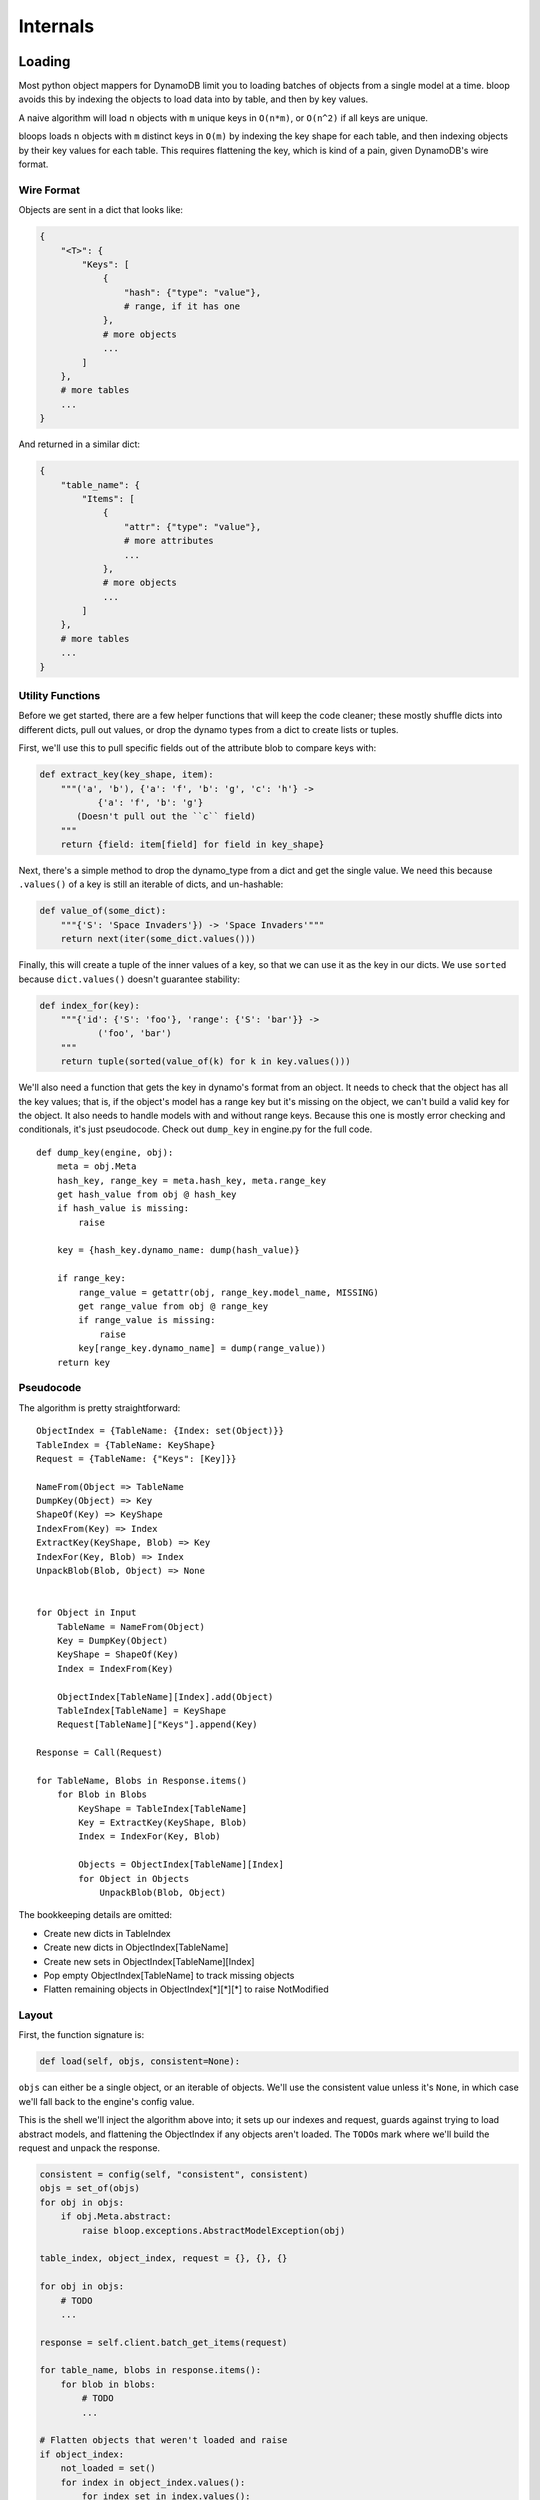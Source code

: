 Internals
^^^^^^^^^

Loading
=======

Most python object mappers for DynamoDB limit you to loading batches of objects from a single model at a time.  bloop
avoids this by indexing the objects to load data into by table, and then by key values.

A naive algorithm will load ``n`` objects with ``m`` unique keys in ``O(n*m)``, or ``O(n^2)`` if all keys are unique.

bloops loads ``n`` objects with ``m`` distinct keys in ``O(m)`` by indexing the key shape for each table, and then
indexing objects by their key values for each table.  This requires flattening the key, which is kind of a pain, given
DynamoDB's wire format.


Wire Format
-----------

Objects are sent in a dict that looks like:

.. code-block:: python

    {
        "<T>": {
            "Keys": [
                {
                    "hash": {"type": "value"},
                    # range, if it has one
                },
                # more objects
                ...
            ]
        },
        # more tables
        ...
    }

And returned in a similar dict:

.. code-block:: python

    {
        "table_name": {
            "Items": [
                {
                    "attr": {"type": "value"},
                    # more attributes
                    ...
                },
                # more objects
                ...
            ]
        },
        # more tables
        ...
    }

Utility Functions
-----------------

Before we get started, there are a few helper functions that will keep the code cleaner; these mostly shuffle dicts
into different dicts, pull out values, or drop the dynamo types from a dict to create lists or tuples.

First, we'll use this to pull specific fields out of the attribute blob to compare keys with:

.. code-block:: python

    def extract_key(key_shape, item):
        """('a', 'b'), {'a': 'f', 'b': 'g', 'c': 'h'} ->
               {'a': 'f', 'b': 'g'}
           (Doesn't pull out the ``c`` field)
        """
        return {field: item[field] for field in key_shape}

Next, there's a simple method to drop the dynamo_type from a dict and get the single value.  We need this because
``.values()`` of a key is still an iterable of dicts, and un-hashable:

.. code-block:: python

    def value_of(some_dict):
        """{'S': 'Space Invaders'}) -> 'Space Invaders'"""
        return next(iter(some_dict.values()))


Finally, this will create a tuple of the inner values of a key, so that we can use it as the key in our dicts.  We
use ``sorted`` because ``dict.values()`` doesn't guarantee stability:

.. code-block:: python

    def index_for(key):
        """{'id': {'S': 'foo'}, 'range': {'S': 'bar'}} ->
               ('foo', 'bar')
        """
        return tuple(sorted(value_of(k) for k in key.values()))

We'll also need a function that gets the key in dynamo's format from an object.  It needs to check that the object has
all the key values; that is, if the object's model has a range key but it's missing on the object, we can't build a
valid key for the object.  It also needs to handle models with and without range keys.  Because this one is mostly
error checking and conditionals, it's just pseudocode.  Check out ``dump_key`` in engine.py for the full code.

::

    def dump_key(engine, obj):
        meta = obj.Meta
        hash_key, range_key = meta.hash_key, meta.range_key
        get hash_value from obj @ hash_key
        if hash_value is missing:
            raise

        key = {hash_key.dynamo_name: dump(hash_value)}

        if range_key:
            range_value = getattr(obj, range_key.model_name, MISSING)
            get range_value from obj @ range_key
            if range_value is missing:
                raise
            key[range_key.dynamo_name] = dump(range_value))
        return key

Pseudocode
----------

The algorithm is pretty straightforward::

    ObjectIndex = {TableName: {Index: set(Object)}}
    TableIndex = {TableName: KeyShape}
    Request = {TableName: {"Keys": [Key]}}

    NameFrom(Object => TableName
    DumpKey(Object) => Key
    ShapeOf(Key) => KeyShape
    IndexFrom(Key) => Index
    ExtractKey(KeyShape, Blob) => Key
    IndexFor(Key, Blob) => Index
    UnpackBlob(Blob, Object) => None


    for Object in Input
        TableName = NameFrom(Object)
        Key = DumpKey(Object)
        KeyShape = ShapeOf(Key)
        Index = IndexFrom(Key)

        ObjectIndex[TableName][Index].add(Object)
        TableIndex[TableName] = KeyShape
        Request[TableName]["Keys"].append(Key)

    Response = Call(Request)

    for TableName, Blobs in Response.items()
        for Blob in Blobs
            KeyShape = TableIndex[TableName]
            Key = ExtractKey(KeyShape, Blob)
            Index = IndexFor(Key, Blob)

            Objects = ObjectIndex[TableName][Index]
            for Object in Objects
                UnpackBlob(Blob, Object)

The bookkeeping details are omitted:

* Create new dicts in TableIndex
* Create new dicts in ObjectIndex[TableName]
* Create new sets in ObjectIndex[TableName][Index]
* Pop empty ObjectIndex[TableName] to track missing objects
* Flatten remaining objects in ObjectIndex[\*][\*][\*] to raise NotModified

Layout
------

First, the function signature is:

.. code-block:: python

    def load(self, objs, consistent=None):

``objs`` can either be a single object, or an iterable of objects.  We'll use the consistent value unless it's
``None``, in which case we'll fall back to the engine's config value.

This is the shell we'll inject the algorithm above into; it sets up our indexes and request, guards against trying to
load abstract models, and flattening the ObjectIndex if any objects aren't loaded.  The ``TODO``\s mark where we'll
build the request and unpack the response.

.. code-block:: python

    consistent = config(self, "consistent", consistent)
    objs = set_of(objs)
    for obj in objs:
        if obj.Meta.abstract:
            raise bloop.exceptions.AbstractModelException(obj)

    table_index, object_index, request = {}, {}, {}

    for obj in objs:
        # TODO
        ...

    response = self.client.batch_get_items(request)

    for table_name, blobs in response.items():
        for blob in blobs:
            # TODO
            ...

    # Flatten objects that weren't loaded and raise
    if object_index:
        not_loaded = set()
        for index in object_index.values():
            for index_set in index.values():
                not_loaded.update(index_set)
        raise bloop.exceptions.NotModified("load", not_loaded)

Building the Request
--------------------

The first portion of the pseudocode above translates very closely to the actual implementation, although we need to
take care of missing keys the first time we see a new table or key within a table.  For now, let's just translate the
pseudocode.  Here's the section we care about::

    for Object in Input
        TableName = NameFrom(Object)
        Key = DumpKey(Object)
        KeyShape = ShapeOf(Key)
        Index = IndexFrom(Key)

        TableIndex[TableName] = KeyShape
        Request[TableName]["Keys"].append(Key)
        ObjectIndex[TableName][Index].add(Object)

This becomes:

.. code-block:: python

    for obj in objs:
        table_name = obj.Meta.table_name
        key = dump_key(self, obj)
        key_shape = list(sorted(key.keys()))
        index = index_for(key)

        table_index[table_name] = key_shape
        request[table_name]["Keys"].append(key)
        object_index[table_name][index].add(obj)

Aside from creating the nested dicts where necessary, there are two things we need to fix.  First, there will only
ever be one ``key_shape`` for a given table; we don't want to recompute this for every object, especially since loading
multiple objects from the same table is a common pattern.  We'll move that into wherever we check for new tables.
Second, and more pressing, is that we unconditionally append to the request's keys.  For most cases this will be fine,
but consider the following two objects:

.. code-block:: python

    some_user = User(id=from_database)
    another_user = User(id=from_input)
    engine.load([some_user, another_user])

If the ids are the same, we'll insert the same key into the request table twice!  If this doesn't fail with DynamoDB
(which can occur if the objects get split into two different batches) it will cause us to double load the values.  For
the built-in types this is fine, but any custom type may not expect ``Type.load`` to be idempotent.  We must put the
append in the same check we use for new indexes within a table.

We don't have to worry about the same object appearing in the source list, twice, because we converted the input to
a set when it came in:

.. code-block:: python

    def load(self, objs, ...):
        objs = set_of(objs)
        ...

    # This is safe
    engine.load([some_obj, some_obj])

First, we'll handle new table names.  We can move the key shape in here as well, so that we don't do it per object, but
per unique model.

.. code-block:: python

    if table_name not in object_index:
        # In-lined key_shape
        table_index[table_name] = list(sorted(key.keys()))
        # We'll handle the inner {index: set} in
        # the new index block below
        object_index[table_name] = {}
        # Don't put the key in the new list yet;
        # Take care of it on new index below
        request[table_name] = {
            "Keys": [], "ConsistentRead": consistent}

While we could have set ``"Keys"`` to ``[key]`` it would prevent us from doing an append in the next check we'll add:

.. code-block:: python

    if index not in object_index[table_name]:
        request[table_name]["Keys"].append(key)
        object_index[table_name][index] = set()

If we haven't pushed this key into the request yet (and we'll come in here if it's a new table) then we set add it to
the request once, and create a new set for objects that have the same (table_name, index).

Because we use a set for the object_index's inner dicts, we can still do an unconditional add for the object index.

Putting it all together in the shell above, we now have:

.. code-block:: python

    consistent = config(self, "consistent", consistent)
    objs = set_of(objs)
    for obj in objs:
        if obj.Meta.abstract:
            raise bloop.exceptions.AbstractModelException(obj)

    table_index, object_index, request = {}, {}, {}

    for obj in objs:
        table_name = obj.Meta.table_name
        key = dump_key(self, obj)
        index = index_for(key)

        if table_name not in object_index:
            table_index[table_name] = list(sorted(key.keys()))
            object_index[table_name] = {}
            request[table_name] = {
                "Keys": [], "ConsistentRead": consistent}

        if index not in object_index[table_name]:
            request[table_name]["Keys"].append(key)
            object_index[table_name][index] = set()
        object_index[table_name][index].add(obj)

    response = self.client.batch_get_items(request)

    for table_name, blobs in response.items():
        for blob in blobs:
            # TODO
            ...

    # Flatten objects that weren't loaded and raise
    if object_index:
        not_loaded = set()
        for index in object_index.values():
            for index_set in index.values():
                not_loaded.update(index_set)
        raise bloop.exceptions.NotModified("load", not_loaded)

Unpacking the Response
----------------------

This translates more easily from our pseudocode, since we won't have to create any new nested structures, and can
simply iterate and fetch from the indexes.  Here's that section of pseudocode again::

    for TableName, Blobs in Response.items()
        for Blob in Blobs
            KeyShape = TableIndex[TableName]
            Key = ExtractKey(KeyShape, Blob)
            Index = IndexFor(Key, Blob)

            Objects = ObjectIndex[TableName][Index]
            for Object in Objects
                UnpackBlob(Blob, Object)

This becomes:

.. code-block:: python

    for table_name, blobs in response.items():
        for blob in blobs:
            key_shape = table_index[table_name]
            key = extract_key(key_shape, blob)
            index = index_for(key)

            for obj in object_index[table_name].pop(index):
                self._update(obj, blob, obj.Meta.columns)
                bloop.tracking.sync(obj, self)
            # See note below
            if not object_index[table_name]:
                    object_index.pop(table_name)

The only thing we added was popping the table dict from the object index if it's empty, so that we can quickly tell
if there are missing objects.  With that, we have the full load function:

.. code-block:: python

    def load(self, objs, consistent=None):
        consistent = config(self, "consistent", consistent)
        objs = set_of(objs)
        for obj in objs:
            if obj.Meta.abstract:
                raise bloop.exceptions.AbstractModelException(obj)

        table_index, object_index, request = {}, {}, {}

        for obj in objs:
            table_name = obj.Meta.table_name
            key = dump_key(self, obj)
            index = index_for(key)

            if table_name not in object_index:
                table_index[table_name] = list(sorted(key.keys()))
                object_index[table_name] = {}
                request[table_name] = {
                    "Keys": [], "ConsistentRead": consistent}

            if index not in object_index[table_name]:
                request[table_name]["Keys"].append(key)
                object_index[table_name][index] = set()
            object_index[table_name][index].add(obj)

        response = self.client.batch_get_items(request)

        for table_name, blobs in response.items():
            for blob in blobs:
                key_shape = table_index[table_name]
                key = extract_key(key_shape, blob)
                index = index_for(key)

                for obj in object_index[table_name].pop(index):
                    self._update(obj, blob, obj.Meta.columns)
                    bloop.tracking.sync(obj, self)
                if not object_index[table_name]:
                    object_index.pop(table_name)

        if object_index:
            not_loaded = set()
            for index in object_index.values():
                for index_set in index.values():
                    not_loaded.update(index_set)
            raise bloop.exceptions.NotModified("load", not_loaded)

Tracking
========

The tracking system is used for any metadata on models and their instances that shouldn't be exposed to users, and
so can't be stored on the instance/class/class.Meta.  It uses :py:class:`weakref.WeakKeyDictionary`\s so
that any tracking is cleaned up when the objects are.  A normal dict would hold a reference to the object forever,
leaking memory for every instance of a model.

Models
------

Right now, the only tracking on models is whether the class has been verified against its backing table.

.. code-block:: python

    tracking.is_model_verified(model) -> bool
    tracking.verify_model(model) -> None

Usage is as you'd expect.  You should only call ``verify_model`` on a model that has been verified.  Currently, there
is no way to mark a model as unverified.

Here's a sample that shortcuts the create/describe if the model's verified, and verifies the model on success:

.. code-block:: python

    def prepare(model):
        # No work to do, model already verified
        if tracking.is_model_verified(model):
            return

        # Assume either call will raise on failure
        create_table(model)
        validate_table(model)

        tracking.verify_model(model)

This is the same pattern that ``Engine.bind`` uses when iterating the base's subclasses, so that
CreateTable/DescribeTable aren't called more than once for each model.

Note that the verified flag is tied to the class, not the backing table.  If two models are backed by the same table,
both will have to verify that the table matches their expectation.

Object Marking
--------------

To build the set of columns to update during a save, bloop records when the ``__set__`` or ``_del__`` descriptors are
called on a specific model.  Like model verification, marking is strictly additive; once a column is set or deleted
on an instance, that column will be included in the UpdateItem call (possible as a DEL instead of SET).

.. code-block:: python

    tracking.mark(obj, column) -> None

All of bloop's column tracking is done by two calls to ``tracking.mark``:

#. Once during ``Column.set(self, obj, value)``
#. Once during ``Column.del(self, obj)``

These are syntactic sugar over the descriptor protocol, provided by ``declare.Field``, and map to ``__set__`` and
``__del__`` respectively.

To load an attribute dict in dynamo's wire format into an instance of a class:

.. code-block:: python

    ``Engine._update(obj: Any, attrs: Dict, expected: Iterable)``

Where ``expected`` is an iterable of ``Column`` instances, usually some subset of ``obj.Meta.columns``.  This iterable
acts as a whitelist for keys to extract from ``attrs``, and indicates which columns *should* have been present, so
that you don't set None on a column that wasn't loaded (for instance, a non-projected column on a GSI query).

=======================
Intention and Ambiguity
=======================

There are a few ways to handle tracking columns; most users will come in with a slightly different expectation of how
changes are preserved and communicated.  Instead of trying to accommodate all expectations through config options,
bloop tries to optimize for two things:

#. Minimize damage when the system doesn't match the user's expectation
#. Minimize deviation from user's expectations by trying to conform to the maximum overlap
   between different expectations

Without going into the particular behaviors that different systems encourage, and how bloop tries to conform to them,
here are bloop's intentions for how changes should be relayed to DynamoDB.

`In the following, "local object" refers to an object that didn't come from a query or scan and has never been loaded
from or saved to DynamoDB.  Local objects may not even be valid (for instance, the hash key isn't set).  The opposite,
"remote object" is any object that came from a query or scan, or has been loaded from or saved to DynamoDB.  The local
state can still be invalid, say by deleting the hash key after loading it.  Regardless, some portion of its data may
have come from DynamoDB, or been saved to DynamoDB.`

If the user never sets or deletes a column on a local object, then that column is **not** included in the UpdateItem
during a save.  This is one of the blurriest cases, since we can't tell `"I don't care what that column is"` from `"I
didn't explicitly delete this since it isn't set, and I want it that way"`. The first rule
basically exists because of this case.  It's much worse to delete the column in DynamoDB when the user expects the
column to have its previous value in DynamoDB, than to find the column still exists when the user expects the column
to be deleted.

If the user sets or deletes a column on a local object at least once, it **will be** included in the UpdateItem during
a save.  This is true even if the column is set, and then deleted.  This tracks the user intent "I want this attribute
to be deleted when I save it" and not the delta between creation and save (none in this example).

If a remote object is loaded at least once through ``engine.load`` then all of its columns will be marked.  It's
again safer to expect that when a user saves an object back without changing a column, they intend for its state
in DynamoDB to reflect their local copy after a save.  Not pushing unchanged columns in the UpdateItem could result
in a mismatch, since another caller modified them since the load.

If a remote object comes from a query or scan, **only the projected attributes are marked**.  If an object is loaded
from a GSI that only projects keys, a value won't be loaded for a column that's not part of the projection.  If the
user were to immediately save the object back, it would be surprising if those columns were deleted, since there was
no user intent (through ``__del__`` or setting to ``None``) to clear the column.

Object Snapshots
----------------

Snapshots are atomic conditions on an object, and should be updated whenever an operation modifies the object in
DynamoDB (save or delete), or updates are made to the local object with data from DynamoDB (query, scan, load).  This
way, the atomic condition applied is against the last state that was loaded from DynamoDB (for new objects, this
condition is computed to expect every column to be empty).

.. code-block:: python

    tracking.sync(obj, engine) -> None
    tracking.clear(obj) -> None
    tracking.get_snapshot(obj) -> bloop.Condition

``tracking.sync`` works with ``tracking.mark`` so that the condition only builds the expectation on columns that have
been marked.  This means that, for a query that doesn't load all columns, the atomic condition will only include
conditions on the columns that should have been loaded by the query.

Because sync builds the condition on marked columns, and every column is marked on ``Column.set``, if you call sync
after the user modifies the object then those modifications will become part of the expected atomic condition.  For
this reason, sync should **only** be called immediately after a dynamo operation, and should not be called on an object
that may have been modified since the dynamo operation.

In ``engine.load``, it's safe to call ``tracking.sync`` on the object right after it's loaded, because load will
overwrite any user changes to columns with the last value in DynamoDB.  However, it would be incorrect to sync an
object that **wasn't** loaded, since it will rebuild the snapshot, and expect any changes the user has made since
the last call.

In ``engine.save``, we can call ``tracking.sync`` right after the update call completes, because the last values stored
are the atomic state the user will expect when making subsequent changes.  It would be incorrect to call sync just
before the save; if the call was made with ``atomic=True``, we would end up telling DynamoDB to only change the state
of the object if it currently matches the state that we want to save.

In ``FilterIterator.__iter__``, each attribute blob is unpacked into an instance with ``Engine._update``, and then
the entire object is synced.  This won't grab any columns not loaded, because the update call only marked columns that
the query expected to find.

Binding
=======

There are two stages where the modeling pieces are bound together: when a subclass of an instance of
``bloop.new_base()`` is created, and when an engine binds a model (and all its subclasses).

The two stages are not related, except that they share the name, and are a process of associating information between
components: models and columns in the first, and models and tables in the second.

Model Declaration
-----------------

Columns and Indexes are bound to a class at declaration; that is, when a subclass of some ``bloop.new_base()`` instance
is defined:

.. code-block:: python

    MyBase = bloop.new_base()


    class MyModel(MyBase):
        # After this line executes there will be an entry
        # "id": Column(Integer, hash_key=True) in the
        # attrs dict that is used to construct the
        # MyModel class.
        id = Column(Integer, hash_key=True)

        # Column isn't bound yet, so it doesn't have a model_name
        # or dynamo_name at this point
        pass
    # The binding happens here, when the class declaration
    # finishes, and the metaclass is called to create a new
    # subclass of (in this case) MyBase.

The class that ``new_base`` creates is a mix of ``model.BaseClass`` and the metaclass ``ModelMetaclass``.
``BaseClass`` provides the default model scaffolding: ``_load``, ``_dump``, ``__init__``, and ``__str__``,
``__repr__``, and ``__eq__`` all use ``Meta.columns`` to render and compare using the modeled columns of the class.

During class creation in ``ModelMetaclass``, columns are associated to the model by setting the column's model_name.
This is also where checks are performed to ensure there's exactly one column with ``hash_key=True``, and at most one
column with ``range_key=True``.  Next, any indexes are associated with the model through the index's ``_bind`` method:

.. code-block:: python

    _Index._bind(self, model) -> None

Until now, the index's ``hash_key`` and ``range_key`` attributes have been strings (or ``None``, depending on type).

The ``_bind`` call will replace these with the appropriate Column instances from the model's ``Meta.columns``,
searching by the ``model_name`` attribute.  This makes it possible to pass ``_Index`` or ``model.Meta`` to a method
that will access the hash and range key attributes without special-casing the type it gets.

Next the indexes ``projection_attributes`` are computed, based on the kwarg ``projection`` provided when the index was
created.  For ``projection="all"`` this will simply be ``Meta.columns``.  For ``projection="keys"`` this will be
the table hash and range keys, and the indexes hash and range keys (filtering out empty keys).

When a list of strings is provided, they indicate the columns (by model name) to include in ``projection_attributes``,
and the projection is set to ``"include"``.  In this case, the projection attributes is the set of columns by model
name, and the keys of the table and the index (these are always projected into the index).

Engine Binding
--------------

The second binding happens when ``Engine.bind(base=SomeBase)`` is called with a base class.  This walks the subclasses
of the provided class to discover all models deriving from it (see ``util.walk_subclasses``), and then create and
validate the tables in DynamoDB against the expected tables for the models.

Two subsets are calculated from the set of subclasses: ``concrete`` and ``unverified``.  Concrete is any model where
``model.Meta.abstract == False``, while unverified is any concrete model where ``not tracking.is_verified(model)``.

First, a CreateTable is issued for each unverified model.  These calls don't wait for the table to be created, so that
multiple tables can be created at the same time.

For each unverified model, a busy poll against DescribeTable will wait for the model's table to be in a ready state
before comparing the returned description against the expected description for the model (see bloop/tables.py).

If the descriptions match, the model is marked as verified so the model's table doesn't need to be checked again.
Each concrete model and the Type of each column is then registered in the Engine's backing declare.TypeEngine.

Finally the ``type_engine`` is bound, with the engine available in the ``context`` parameter for any types that want
to create ``_load``, ``_dump`` functions based on the engine that is using them.
